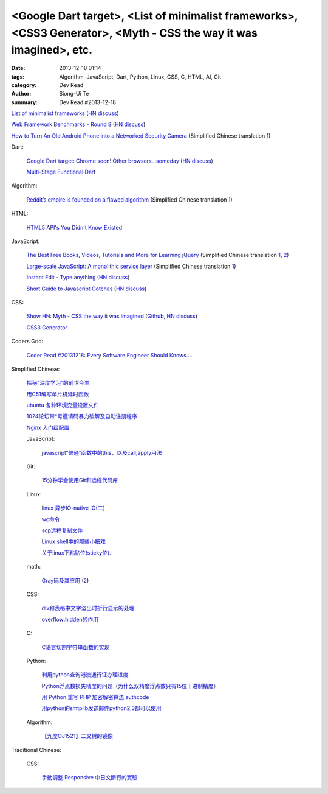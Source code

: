 <Google Dart target>, <List of minimalist frameworks>, <CSS3 Generator>, <Myth - CSS the way it was imagined>, etc.
###################################################################################################################

:date: 2013-12-18 01:14
:tags: Algorithm, JavaScript, Dart, Python, Linux, CSS, C, HTML, AI, Git
:category: Dev Read
:author: Siong-Ui Te
:summary: Dev Read #2013-12-18


`List of minimalist frameworks <https://github.com/neiesc/ListOfMinimalistFrameworks>`_
(`HN discuss <https://news.ycombinator.com/item?id=6925073>`__)

`Web Framework Benchmarks - Round 8 <http://www.techempower.com/benchmarks/#section=data-r8>`_
(`HN discuss <https://news.ycombinator.com/item?id=6922256>`__)

`How to Turn An Old Android Phone into a Networked Security Camera <http://www.howtogeek.com/139373/how-to-turn-an-old-android-phone-into-a-networked-security-camera/>`_
(Simplified Chinese translation `1 <http://www.geekfan.net/4498/>`__)

Dart:

  `Google Dart target: Chrome soon! Other browsers...someday <http://news.cnet.com/8301-1023_3-57615837-93/google-dart-target-chrome-soon-other-browsers...someday/>`_
  (`HN discuss <https://news.ycombinator.com/item?id=6922250>`__)

  `Multi-Stage Functional Dart <http://makeitso.no-ip.org/~polux/multi_stage_dart/>`_

Algorithm:

  `Reddit’s empire is founded on a flawed algorithm <http://technotes.iangreenleaf.com/posts/2013-12-09-reddits-empire-is-built-on-a-flawed-algorithm.html>`_
  (Simplified Chinese translation `1 <http://blog.jobbole.com/53406/>`__)

HTML:

  `HTML5 API's You Didn't Know Existed <http://www.aljtmedia.com/blog/html5-apis-you-didnt-know-existed>`_

JavaScript:

  `The Best Free Books, Videos, Tutorials and More for Learning jQuery <http://tutorialzine.com/2013/05/the-best-free-books-videos-tutorials-and-more-for-learning-jquery/>`_
  (Simplified Chinese translation `1 <http://blog.jobbole.com/53544/>`__,
  `2 <http://www.linuxeden.com/html/news/20131218/146533.html>`__)

  `Large-scale JavaScript: A monolithic service layer <http://mrjoelkemp.com/2013/12/large-scale-javascript-a-monolithic-service-layer/>`_
  (Simplified Chinese translation `1 <http://www.oschina.net/translate/large-scale-javascript-a-monolithic-service-layer>`__)

  `Instant Edit - Type anything <http://instantedit.github.io/>`_
  (`HN discuss <https://news.ycombinator.com/item?id=6927053>`__)

  `Short Guide to Javascript Gotchas <http://blog.codacy.com/short-guide-js-gotchas/>`_
  (`HN discuss <https://news.ycombinator.com/item?id=6927689>`__)

CSS:

  `Show HN: Myth - CSS the way it was imagined <http://www.myth.io/>`_
  (`Github <https://github.com/segmentio/myth>`__,
  `HN discuss <https://news.ycombinator.com/item?id=6923141>`__)

  `CSS3 Generator <http://css3generator.com/>`_

Coders Grid:

  `Coder Read #20131218: Every Software Engineer Should Knows…. <http://www.codersgrid.com/2013/12/18/coder-read-20131218-every-software-engineer-should-knows/>`_

Simplified Chinese:

  `探秘“深度学习”的前世今生 <http://www.linuxeden.com/html/itnews/20131218/146562.html>`_

  `用C51编写单片机延时函数 <http://my.oschina.net/yumifan/blog/185544>`_

  `ubuntu 各种环境变量设置文件 <http://my.oschina.net/zhaoding/blog/185668>`_

  `1024论坛带*号邀请码暴力破解及自动注册程序 <http://www.oschina.net/code/snippet_104523_27382>`_

  `Nginx 入门级配置 <http://my.oschina.net/jiemachina/blog/185484>`_

  JavaScript:

    `javascript“普通”函数中的this，以及call,apply用法 <http://my.oschina.net/u/1403096/blog/185785>`_

  Git:

    `15分钟学会使用Git和远程代码库 <http://blog.jobbole.com/53573/>`_

  Linux:

    `linux 异步IO-native IO(二) <http://my.oschina.net/sundq/blog/185490>`_

    `wc命令 <http://my.oschina.net/u/1414017/blog/185517>`_

    `scp远程复制文件 <http://my.oschina.net/robinsonlu/blog/185528>`_

    `Linux shell中的那些小把戏 <http://linux.cn/thread/12091/1/1/>`_

    `关于linux下粘贴位(sticky位). <http://my.oschina.net/u/1186186/blog/185777>`_

  math:

    `Gray码及其应用 <http://www.csdn.net/article/2013-11-27/2817634-Gray>`_
    (`2 <http://www.csdn.net/article/2013-11-27/2817634>`__)

  CSS:

    `div和表格中文字溢出时折行显示的处理 <http://my.oschina.net/u/1264033/blog/185570>`_

    `overflow:hidden的作用 <http://my.oschina.net/xuqianwen/blog/185576>`_

  C:

    `C语言切割字符串函数的实现 <http://www.oschina.net/code/snippet_778875_27389>`_

  Python:

    `利用python查询港澳通行证办理进度 <http://www.oschina.net/code/snippet_139971_27391>`_

    `Python浮点数损失精度的问题（为什么双精度浮点数只有15位十进制精度） <http://my.oschina.net/lionets/blog/185435>`_

    `用 Python 重写 PHP 加密解密算法 authcode <http://my.oschina.net/catroll/blog/185494>`_

    `用python的smtplib发送邮件python2,3都可以使用 <http://my.oschina.net/lenglingx/blog/185794>`_

  Algorithm:

    `【九度OJ1521】二叉树的镜像 <http://my.oschina.net/u/1182234/blog/185757>`_

Traditional Chinese:

  CSS:

    `手動調整 Responsive 中日文斷行的實驗 <http://blog.zhusee.in/post/166392/experiments-on-manual-chinese-japanese-responsive-line-break>`_
